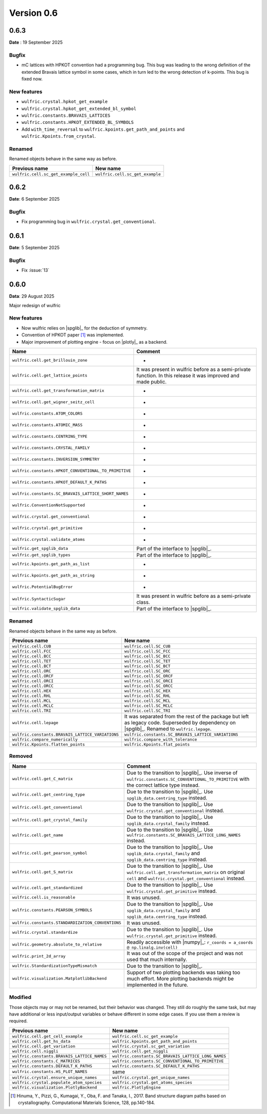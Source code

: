 .. _release-notes_0.6:

***********
Version 0.6
***********

0.6.3
=====

**Date** : 19 September 2025

Bugfix
------

* mC lattices with HPKOT convention had a programming bug. This bug was leading to the
  wrong definition of the extended Bravais lattice symbol in some cases, which in turn
  led to the wrong detection of k-points. This bug is fixed now.

New features
------------

* ``wulfric.crystal.hpkot_get_example``
* ``wulfric.crystal.hpkot_get_extended_bl_symbol``
* ``wulfric.constants.BRAVAIS_LATTICES``
* ``wulfric.constants.HPKOT_EXTENDED_BL_SYMBOLS``
* Add ``with_time_reversal`` to ``wulfric.kpoints.get_path_and_points`` and ``wulfric.Kpoints.from_crystal``.


Renamed
-------

Renamed objects behave in the same way as before.

==================================== ===============================
Previous name                        New name
==================================== ===============================
``wulfric.cell.sc_get_example_cell`` ``wulfric.cell.sc_get_example``
==================================== ===============================

0.6.2
=====

**Date**: 6 September 2025

Bugfix
------

* Fix programming bug in ``wulfric.crystal.get_conventional``.

0.6.1
=====

**Date**: 5 September 2025

Bugfix
------

* Fix :issue:`13`

0.6.0
=====

**Data**: 29 August 2025

Major redesign of wulfric


New features
------------

*   Now wulfric relies on |spglib|_ for the deduction of symmetry.
*   Convention of HPKOT paper [1]_ was implemented.
*   Major improvement of plotting engine - focus on |plotly|_ as a backend.

===================================================== =======================================
Name                                                  Comment
===================================================== =======================================
``wulfric.cell.get_brillouin_zone``                   -
``wulfric.cell.get_lattice_points``                   It was present in wulfric before as a
                                                      semi-private function. In this release
                                                      it was improved and made public.
``wulfric.cell.get_transformation_matrix``            -
``wulfric.cell.get_wigner_seitz_cell``                -
``wulfric.constants.ATOM_COLORS``                     -
``wulfric.constants.ATOMIC_MASS``                     -
``wulfric.constants.CENTRING_TYPE``                   -
``wulfric.constants.CRYSTAL_FAMILY``                  -
``wulfric.constants.INVERSION_SYMMETRY``              -
``wulfric.constants.HPKOT_CONVENTIONAL_TO_PRIMITIVE`` -
``wulfric.constants.HPKOT_DEFAULT_K_PATHS``           -
``wulfric.constants.SC_BRAVAIS_LATTICE_SHORT_NAMES``  -
``wulfric.ConventionNotSupported``                    -
``wulfric.crystal.get_conventional``                  -
``wulfric.crystal.get_primitive``                     -
``wulfric.crystal.validate_atoms``                    -
``wulfric.get_spglib_data``                           Part of the interface to |spglib|_.
``wulfric.get_spglib_types``                          Part of the interface to |spglib|_.
``wulfric.kpoints.get_path_as_list``                  -
``wulfric.kpoints.get_path_as_string``                -
``wulfric.PotentialBugError``                         -
``wulfric.SyntacticSugar``                            It was present in wulfric before as a
                                                      semi-private class.
``wulfric.validate_spglib_data``                      Part of the interface to |spglib|_.
===================================================== =======================================


Renamed
-------

Renamed objects behave in the same way as before.

================================================ ===================================================
Previous name                                    New name
================================================ ===================================================
``wulfric.cell.CUB``                             ``wulfric.cell.SC_CUB``
``wulfric.cell.FCC``                             ``wulfric.cell.SC_FCC``
``wulfric.cell.BCC``                             ``wulfric.cell.SC_BCC``
``wulfric.cell.TET``                             ``wulfric.cell.SC_TET``
``wulfric.cell.BCT``                             ``wulfric.cell.SC_BCT``
``wulfric.cell.ORC``                             ``wulfric.cell.SC_ORC``
``wulfric.cell.ORCF``                            ``wulfric.cell.SC_ORCF``
``wulfric.cell.ORCI``                            ``wulfric.cell.SC_ORCI``
``wulfric.cell.ORCC``                            ``wulfric.cell.SC_ORCC``
``wulfric.cell.HEX``                             ``wulfric.cell.SC_HEX``
``wulfric.cell.RHL``                             ``wulfric.cell.SC_RHL``
``wulfric.cell.MCL``                             ``wulfric.cell.SC_MCL``
``wulfric.cell.MCLC``                            ``wulfric.cell.SC_MCLC``
``wulfric.cell.TRI``                             ``wulfric.cell.SC_TRI``
``wulfric.cell.lepage``                          It was separated from the rest of the
                                                 package but left as legacy code.
                                                 Superseded by dependency on |spglib|_.
                                                 Renamed to ``wulfric.lepage``.
``wulfric.constants.BRAVAIS_LATTICE_VARIATIONS`` ``wulfric.constants.SC_BRAVAIS_LATTICE_VARIATIONS``
``wulfric.compare_numerically``                  ``wulfric.compare_with_tolerance``
``wulfric.Kpoints.flatten_points``               ``wulfric.Kpoints.flat_points``
================================================ ===================================================

Removed
-------

================================================= =======================================================
Name                                              Comment
================================================= =======================================================
``wulfric.cell.get_C_matrix``                     Due to the transition to |spglib|_. Use inverse of
                                                  ``wulfric.constants.SC_CONVENTIONAL_TO_PRIMITIVE``
                                                  with the correct lattice type instead.
``wulfric.cell.get_centring_type``                Due to the transition to |spglib|_. Use
                                                  ``spglib_data.centring_type`` instead.
``wulfric.cell.get_conventional``                 Due to the transition to |spglib|_. Use
                                                  ``wulfric.crystal.get_conventional`` instead.
``wulfric.cell.get_crystal_family``               Due to the transition to |spglib|_. Use
                                                  ``spglib_data.crystal_family`` instead.
``wulfric.cell.get_name``                         Due to the transition to |spglib|_. Use
                                                  ``wulfric.constants.SC_BRAVAIS_LATTICE_LONG_NAMES``
                                                  instead.
``wulfric.cell.get_pearson_symbol``               Due to the transition to |spglib|_. Use
                                                  ``spglib_data.crystal_family`` and
                                                  ``spglib_data.centring_type`` instead.
``wulfric.cell.get_S_matrix``                     Due to the transition to |spglib|_. Use
                                                  ``wulfric.cell.get_transformation_matrix`` on original
                                                  ``cell`` and ``wulfric.crystal.get_conventional``
                                                  instead.
``wulfric.cell.get_standardized``                 Due to the transition to |spglib|_. Use
                                                  ``wulfric.crystal.get_primitive`` instead.
``wulfric.cell.is_reasonable``                    It was unused.
``wulfric.constants.PEARSON_SYMBOLS``             Due to the transition to |spglib|_. Use
                                                  ``spglib_data.crystal_family`` and
                                                  ``spglib_data.centring_type`` instead.
``wulfric.constants.STANDARDIZATION_CONVENTIONS`` It was unused.
``wulfric.crystal.standardize``                   Due to the transition to |spglib|_. Use
                                                  ``wulfric.crystal.get_primitive`` instead.
``wulfric.geometry.absolute_to_relative``         Readily accessible with |numpy|_:
                                                  ``r_coords = a_coords @ np.linalg.inv(cell)``
``wulfric.print_2d_array``                        It was out of the scope of the project and was not used
                                                  that much internally.
``wulfric.StandardizationTypeMismatch``           Due to the transition to |spglib|_.
``wulfric.visualization.MatplotlibBackend``       Support of two plotting backends was taking too much
                                                  effort. More plotting backends might be implemented
                                                  in the future.
================================================= =======================================================

Modified
--------

Those objects may or may not be renamed, but their behavior was changed. They still
do roughly the same task, but may have additional or less input/output variables or
behave different in some edge cases. If you use them a review is required.

=========================================== ===================================================
Previous name                               New name
=========================================== ===================================================
``wulfric.cell.get_cell_example``           ``wulfric.cell.sc_get_example``
``wulfric.cell.get_hs_data``                ``wulfric.kpoints.get_path_and_points``
``wulfric.cell.get_variation``              ``wulfric.crystal.sc_get_variation``
``wulfric.cell.niggli``                     ``wulfric.cell.get_niggli``
``wulfric.constants.BRAVAIS_LATTICE_NAMES`` ``wulfric.constants.SC_BRAVAIS_LATTICE_LONG_NAMES``
``wulfric.constants.C_MATRICES``            ``wulfric.constants.SC_CONVENTIONAL_TO_PRIMITIVE``
``wulfric.constants.DEFAULT_K_PATHS``       ``wulfric.constants.SC_DEFAULT_K_PATHS``
``wulfric.constants.HS_PLOT_NAMES``         same
``wulfric.crystal.ensure_unique_names``     ``wulfric.crystal.get_unique_names``
``wulfric.crystal.populate_atom_species``   ``wulfric.crystal.get_atoms_species``
``wulfric.visualization.PlotlyBackend``     ``wulfric.PlotlyEngine``
=========================================== ===================================================


.. [1] Hinuma, Y., Pizzi, G., Kumagai, Y., Oba, F. and Tanaka, I., 2017.
        Band structure diagram paths based on crystallography.
        Computational Materials Science, 128, pp.140-184.

